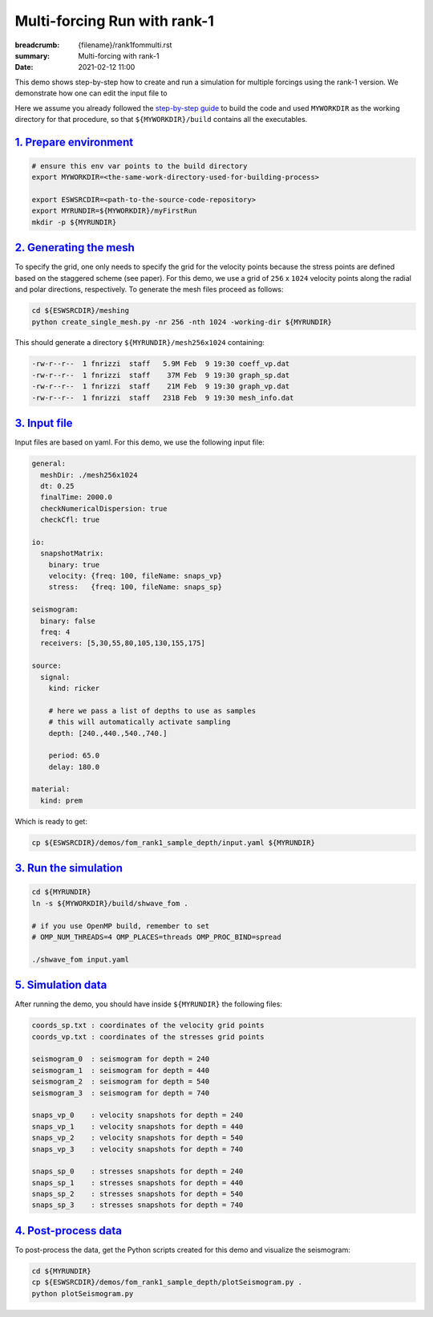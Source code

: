 Multi-forcing Run with rank-1
#############################

:breadcrumb: {filename}/rank1fommulti.rst
:summary: Multi-forcing with rank-1
:date: 2021-02-12 11:00

.. container::

   This demo shows step-by-step how to create and run a simulation for multiple forcings using the rank-1 version.
   We demonstrate how one can edit the input file to

   Here we assume you already followed the `step-by-step guide <{filename}/build/kokkos_host_serial.rst>`_
   to build the code and used ``MYWORKDIR`` as the working directory for that procedure,
   so that ``${MYWORKDIR}/build`` contains all the executables.

`1. Prepare environment`_
=========================

.. code:: bash

   # ensure this env var points to the build directory
   export MYWORKDIR=<the-same-work-directory-used-for-building-process>

   export ESWSRCDIR=<path-to-the-source-code-repository>
   export MYRUNDIR=${MYWORKDIR}/myFirstRun
   mkdir -p ${MYRUNDIR}


`2. Generating the mesh`_
=========================

To specify the grid, one only needs to specify the grid for the velocity points because
the stress points are defined based on the staggered scheme (see paper).
For this demo, we use a grid of ``256`` x ``1024`` velocity points
along the radial and polar directions, respectively.
To generate the mesh files proceed as follows:

.. code:: bash

   cd ${ESWSRCDIR}/meshing
   python create_single_mesh.py -nr 256 -nth 1024 -working-dir ${MYRUNDIR}


This should generate a directory ``${MYRUNDIR}/mesh256x1024`` containing:

.. code:: bash

   -rw-r--r--  1 fnrizzi  staff   5.9M Feb  9 19:30 coeff_vp.dat
   -rw-r--r--  1 fnrizzi  staff    37M Feb  9 19:30 graph_sp.dat
   -rw-r--r--  1 fnrizzi  staff    21M Feb  9 19:30 graph_vp.dat
   -rw-r--r--  1 fnrizzi  staff   231B Feb  9 19:30 mesh_info.dat


`3. Input file`_
================

Input files are based on yaml.
For this demo, we use the following input file:

.. code:: yaml

  general:
    meshDir: ./mesh256x1024
    dt: 0.25
    finalTime: 2000.0
    checkNumericalDispersion: true
    checkCfl: true

  io:
    snapshotMatrix:
      binary: true
      velocity: {freq: 100, fileName: snaps_vp}
      stress:   {freq: 100, fileName: snaps_sp}

  seismogram:
    binary: false
    freq: 4
    receivers: [5,30,55,80,105,130,155,175]

  source:
    signal:
      kind: ricker

      # here we pass a list of depths to use as samples
      # this will automatically activate sampling
      depth: [240.,440.,540.,740.]

      period: 65.0
      delay: 180.0

  material:
    kind: prem

Which is ready to get:

.. code:: bash

   cp ${ESWSRCDIR}/demos/fom_rank1_sample_depth/input.yaml ${MYRUNDIR}


`3. Run the simulation`_
========================

.. code:: bash

   cd ${MYRUNDIR}
   ln -s ${MYWORKDIR}/build/shwave_fom .

   # if you use OpenMP build, remember to set
   # OMP_NUM_THREADS=4 OMP_PLACES=threads OMP_PROC_BIND=spread

   ./shwave_fom input.yaml


`5. Simulation data`_
=======================

After running the demo, you should have inside ``${MYRUNDIR}`` the following files:

.. code:: bash

   coords_sp.txt : coordinates of the velocity grid points
   coords_vp.txt : coordinates of the stresses grid points

   seismogram_0  : seismogram for depth = 240
   seismogram_1  : seismogram for depth = 440
   seismogram_2  : seismogram for depth = 540
   seismogram_3  : seismogram for depth = 740

   snaps_vp_0    : velocity snapshots for depth = 240
   snaps_vp_1    : velocity snapshots for depth = 440
   snaps_vp_2    : velocity snapshots for depth = 540
   snaps_vp_3    : velocity snapshots for depth = 740

   snaps_sp_0    : stresses snapshots for depth = 240
   snaps_sp_1    : stresses snapshots for depth = 440
   snaps_sp_2    : stresses snapshots for depth = 540
   snaps_sp_3    : stresses snapshots for depth = 740


`4. Post-process data`_
=======================

To post-process the data, get the Python scripts created
for this demo and visualize the seismogram:

.. code:: bash

   cd ${MYRUNDIR}
   cp ${ESWSRCDIR}/demos/fom_rank1_sample_depth/plotSeismogram.py .
   python plotSeismogram.py


.. figure:: {static}/img/demo2_f1.png
